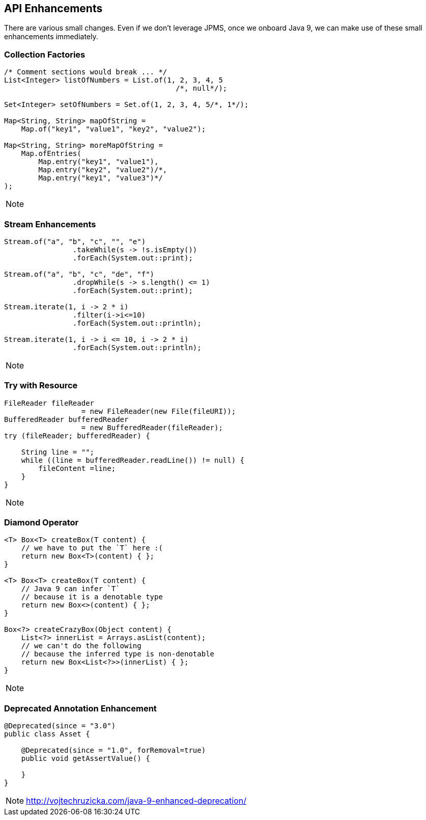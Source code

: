 == API Enhancements
There are various small changes. Even if we don't leverage JPMS, once we onboard Java 9, we can make use of these small enhancements immediately.

=== Collection Factories
----
/* Comment sections would break ... */
List<Integer> listOfNumbers = List.of(1, 2, 3, 4, 5
                                        /*, null*/);

Set<Integer> setOfNumbers = Set.of(1, 2, 3, 4, 5/*, 1*/);

Map<String, String> mapOfString =
    Map.of("key1", "value1", "key2", "value2");

Map<String, String> moreMapOfString =
    Map.ofEntries(
        Map.entry("key1", "value1"),
        Map.entry("key2", "value2")/*,
        Map.entry("key1", "value3")*/
);
----
[NOTE.speaker]
--

--


=== Stream Enhancements
----
Stream.of("a", "b", "c", "", "e")
                .takeWhile(s -> !s.isEmpty())
                .forEach(System.out::print);

Stream.of("a", "b", "c", "de", "f")
                .dropWhile(s -> s.length() <= 1)
                .forEach(System.out::print);

Stream.iterate(1, i -> 2 * i)
                .filter(i->i<=10)
                .forEach(System.out::println);

Stream.iterate(1, i -> i <= 10, i -> 2 * i)
                .forEach(System.out::println);
----

[NOTE.speaker]
--

--

=== Try with Resource
----
FileReader fileReader 
                  = new FileReader(new File(fileURI));
BufferedReader bufferedReader 
                  = new BufferedReader(fileReader);
try (fileReader; bufferedReader) {

    String line = "";
    while ((line = bufferedReader.readLine()) != null) {
        fileContent =line;
    }
}
----

[NOTE.speaker]
--

--

=== Diamond Operator
----
<T> Box<T> createBox(T content) {
    // we have to put the `T` here :(
    return new Box<T>(content) { };
}

<T> Box<T> createBox(T content) {
    // Java 9 can infer `T` 
    // because it is a denotable type
    return new Box<>(content) { };
}

Box<?> createCrazyBox(Object content) {
    List<?> innerList = Arrays.asList(content);
    // we can't do the following 
    // because the inferred type is non-denotable
    return new Box<List<?>>(innerList) { };
}
----

[NOTE.speaker]
--

--

=== Deprecated Annotation Enhancement
----
@Deprecated(since = "3.0")
public class Asset {

    @Deprecated(since = "1.0", forRemoval=true)
    public void getAssertValue() {

    }
}
----

[NOTE.speaker]
--
http://vojtechruzicka.com/java-9-enhanced-deprecation/
--
